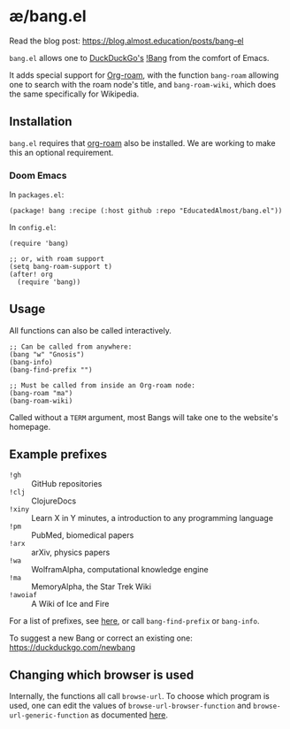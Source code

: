 * æ/bang.el

Read the blog post: https://blog.almost.education/posts/bang-el

~bang.el~ allows one to [[https://duckduckgo.com/][DuckDuckGo's]] [[https://duckduckgo.com/bang][!Bang]] from the comfort of Emacs.

It adds special support for [[https://www.orgroam.com/][Org-roam]], with the function ~bang-roam~ allowing one to search with the roam node's title, and ~bang-roam-wiki~, which does the same specifically for Wikipedia.

** Installation

~bang.el~ requires that [[https://www.orgroam.com/][org-roam]] also be installed. We are working to make this an optional requirement.

*** Doom Emacs

In ~packages.el~:
#+begin_src elisp
(package! bang :recipe (:host github :repo "EducatedAlmost/bang.el"))
#+end_src

In ~config.el~:
#+begin_src elisp
(require 'bang)

;; or, with roam support
(setq bang-roam-support t)
(after! org
  (require 'bang))
#+end_src

** Usage

All functions can also be called interactively.

#+begin_src elisp
;; Can be called from anywhere:
(bang "w" "Gnosis")
(bang-info)
(bang-find-prefix "")

;; Must be called from inside an Org-roam node:
(bang-roam "ma")
(bang-roam-wiki)
#+end_src

Called without a ~TERM~ argument, most Bangs will take one to the website's homepage.

** Example prefixes

- ~!gh~ :: GitHub repositories
- ~!clj~ :: ClojureDocs
- ~!xiny~ :: Learn X in Y minutes, a introduction to any programming language
- ~!pm~ :: PubMed, biomedical papers
- ~!arx~ :: arXiv, physics papers
- ~!wa~ :: WolframAlpha, computational knowledge engine
- ~!ma~ :: MemoryAlpha, the Star Trek Wiki
- ~!awoiaf~ :: A Wiki of Ice and Fire

For a list of prefixes, see [[https://duckduckgo.com/bang][here]], or call ~bang-find-prefix~ or ~bang-info~.

To suggest a new Bang or correct an existing one: https://duckduckgo.com/newbang

** Changing which browser is used

Internally, the functions all call ~browse-url~. To choose which program is used, one can edit the values of ~browse-url-browser-function~ and ~browse-url-generic-function~ as documented [[https://www.emacswiki.org/emacs/BrowseUrl][here]].
